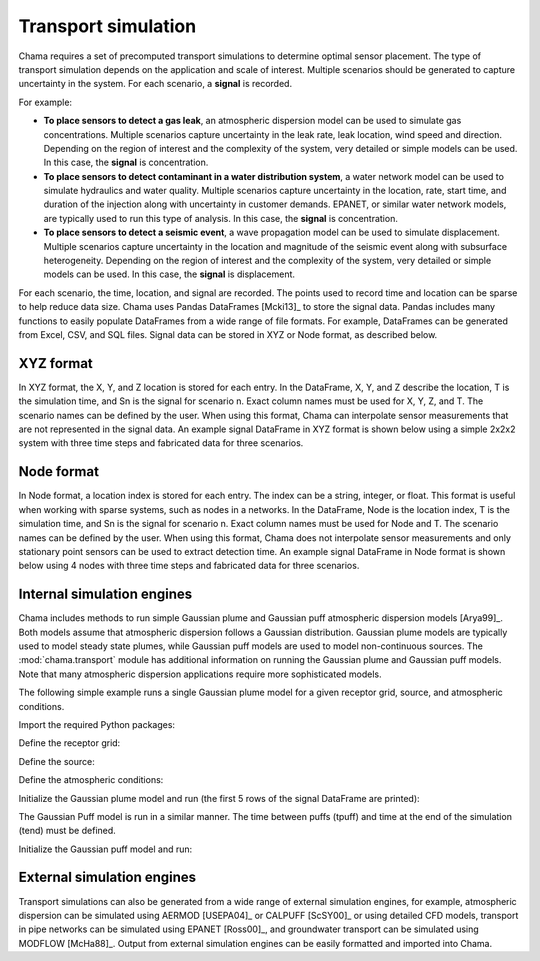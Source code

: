 .. raw:: latex

    \newpage

.. _transport:

Transport simulation
====================

Chama requires a set of precomputed transport simulations to determine
optimal sensor placement. The type of transport simulation depends on the
application and scale of interest. Multiple scenarios should be generated to
capture uncertainty in the system. For each scenario, a **signal** is recorded.

For example:

* **To place sensors to detect a gas leak**, an atmospheric dispersion model can be 
  used to simulate gas concentrations. Multiple scenarios capture
  uncertainty in the leak rate, leak location, wind speed and direction.
  Depending on the region of interest and the complexity of the system, very
  detailed or simple models can be used. In this case, the **signal** is
  concentration.

* **To place sensors to detect contaminant in a water distribution system**, 
  a water network model can be used to simulate hydraulics and water quality. 
  Multiple scenarios capture uncertainty in the location, rate, start time, 
  and duration of the injection along with uncertainty in customer demands. 
  EPANET, or similar water network models, are typically used to run this 
  type of analysis. In this case, the **signal** is concentration. 
  
* **To place sensors to detect a seismic event**, a wave propagation model can
  be used to simulate displacement. Multiple scenarios capture uncertainty
  in the location and magnitude of the seismic event along with subsurface
  heterogeneity. Depending on the region of interest and the complexity of
  the system, very detailed or simple models can be used. In this case, the
  **signal** is displacement.
  
For each scenario, the time, location, and signal are recorded. 
The points used to record time and location can be sparse to help reduce
data size. Chama uses Pandas DataFrames [Mcki13]_ to store the signal data. Pandas
includes many functions to easily populate DataFrames from a wide range of
file formats. For example, DataFrames can be generated from Excel, CSV, and
SQL files. 
Signal data can be stored in XYZ or Node format, as described below.

XYZ format
------------
In XYZ format, the X, Y, and Z location is stored for each entry.
In the DataFrame, X, Y, and Z describe the location, T is the simulation time, and Sn is
the signal for scenario n.  Exact column names must be used for X, Y, Z, and T. 
The scenario names can be defined by the user.
When using this format, Chama can interpolate sensor
measurements that are not represented in the signal data.
An example signal DataFrame in XYZ format is shown below using a simple 
2x2x2 system with three time steps and fabricated data for three scenarios.

.. doctest::
    :hide:

    >>> import numpy as np
    >>> import pandas as pd
    >>> x, y, z, t = np.meshgrid([1, 2], [1, 2], [1, 2], [0, 10, 20])
    >>> signal = pd.DataFrame({'X': z.flatten(),'Y': x.flatten(),'Z': y.flatten(),'T': t.flatten(),
    ...		'S1': [0,0,0,0.25,0.32,0.45,0.23,0.64,0.25,0.44,0.25,0.82,0.96,0.61,0.92,0.41,0.42,0,0,0,0,0,0,0],
    ...		'S2': [0,0,0,0.21,0.14,0.58,0.47,0.12,0.54,0.15,0.28,0.12,0.53,0.23,0.82,0.84,0.87,0.51,0,0,0,0,0,0],
    ...       'S3': [0,0.01,0,0.2,0.25,0.61,0.32,0.15,0.24,0.45,0.68,0.13,0.64,0.21,0.92,0.75,0.98,0.55,0.13,0,0,0,0,0]})
    >>> signal = signal[['X', 'Y', 'Z', 'T', 'S1','S2', 'S3']]

.. doctest::

    >>> print(signal)
        X  Y  Z   T    S1    S2    S3
    0   1  1  1   0  0.00  0.00  0.00
    1   1  1  1  10  0.00  0.00  0.01
    2   1  1  1  20  0.00  0.00  0.00
    3   2  1  1   0  0.25  0.21  0.20
    4   2  1  1  10  0.32  0.14  0.25
    5   2  1  1  20  0.45  0.58  0.61
    6   1  2  1   0  0.23  0.47  0.32
    7   1  2  1  10  0.64  0.12  0.15
    8   1  2  1  20  0.25  0.54  0.24
    9   2  2  1   0  0.44  0.15  0.45
    10  2  2  1  10  0.25  0.28  0.68
    11  2  2  1  20  0.82  0.12  0.13
    12  1  1  2   0  0.96  0.53  0.64
    13  1  1  2  10  0.61  0.23  0.21
    14  1  1  2  20  0.92  0.82  0.92
    15  2  1  2   0  0.41  0.84  0.75
    16  2  1  2  10  0.42  0.87  0.98
    17  2  1  2  20  0.00  0.51  0.55
    18  1  2  2   0  0.00  0.00  0.13
    19  1  2  2  10  0.00  0.00  0.00
    20  1  2  2  20  0.00  0.00  0.00
    21  2  2  2   0  0.00  0.00  0.00
    22  2  2  2  10  0.00  0.00  0.00
    23  2  2  2  20  0.00  0.00  0.00

Node format
--------------
In Node format, a location index is stored for each entry.  The index can 
be a string, integer, or float.
This format is useful when working with sparse systems, such as nodes in a networks.
In the DataFrame, Node is the location index, T is the simulation time, and Sn is
the signal for scenario n.  Exact column names must be used for Node and T. 
The scenario names can be defined by the user.
When using this format, Chama does not interpolate sensor
measurements and only stationary point sensors can be used to extract detection time.
An example signal DataFrame in Node format is shown below using 4 nodes
with three time steps and fabricated data for three scenarios.

.. doctest::
    :hide:

    >>> j, t = np.meshgrid([1, 2, 3, 4], [0, 10, 20])
    >>> signal = pd.DataFrame({'Node': j.flatten(), 'T': t.flatten(),
    ...		'S1': [0,0,0,0.25,0.32,0.45,0.23,0.64,0.25,0.44,0.25,0.82],
    ...		'S2': [0,0,0,0.21,0.14,0.58,0.47,0.12,0.54,0.15,0.28,0.12],
    ...		'S3': [0,0.01,0,0.2,0.25,0.61,0.32,0.15,0.24,0.45,0.68,0.13]})
    >>> signal = signal[['Node', 'T', 'S1','S2', 'S3']]
    >>> signal['Node'] =['n'+str(j) for j in signal['Node']]
    >>> signal = signal.sort_values('Node')
    >>> signal.reset_index(drop=True, inplace=True)

.. doctest::

    >>> print(signal)
       Node   T    S1    S2    S3
    0    n1   0  0.00  0.00  0.00
    1    n1  10  0.32  0.14  0.25
    2    n1  20  0.25  0.54  0.24
    3    n2   0  0.00  0.00  0.01
    4    n2  10  0.45  0.58  0.61
    5    n2  20  0.44  0.15  0.45
    6    n3   0  0.00  0.00  0.00
    7    n3  10  0.23  0.47  0.32
    8    n3  20  0.25  0.28  0.68
    9    n4   0  0.25  0.21  0.20
    10   n4  10  0.64  0.12  0.15
    11   n4  20  0.82  0.12  0.13
	
Internal simulation engines
---------------------------
Chama includes methods to run simple Gaussian plume and Gaussian puff atmospheric
dispersion models [Arya99]_. Both models assume that atmospheric dispersion follows a Gaussian
distribution. Gaussian plume models are typically used to model steady state plumes,
while Gaussian puff models are used to model non-continuous sources. 
The :mod:`chama.transport` module has additional information on
running the Gaussian plume and Gaussian puff models.
Note that many atmospheric dispersion applications require more sophisticated models.

The following simple example runs a single Gaussian plume model for a given receptor grid,
source, and atmospheric conditions.  

Import the required Python packages:

.. doctest::

    >>> import numpy as np
    >>> import pandas as pd
    >>> import chama
	
Define the receptor grid:

.. doctest::

    >>> x_grid = np.linspace(-100, 100, 21)
    >>> y_grid = np.linspace(-100, 100, 21)
    >>> z_grid = np.linspace(0, 40, 21)
    >>> grid = chama.transport.Grid(x_grid, y_grid, z_grid)

Define the source:

.. doctest::

    >>> source = chama.transport.Source(-20, 20, 1, 1.5)

Define the atmospheric conditions:

.. doctest::

    >>> atm = pd.DataFrame({'Wind Direction': [45, 60], 
    ...                     'Wind Speed': [1.2, 1], 
    ...                     'Stability Class': ['A', 'A']}, index=[0, 10])

Initialize the Gaussian plume model and run (the first 5 rows of the signal DataFrame are printed):

.. doctest::

    >>> gauss_plume = chama.transport.GaussianPlume(grid, source, atm)
    >>> gauss_plume.run()
    >>> signal = gauss_plume.conc
    >>> print(signal.head(5))
           X      Y    Z  T    S
    0 -100.0 -100.0  0.0  0  0.0
    1 -100.0 -100.0  2.0  0  0.0
    2 -100.0 -100.0  4.0  0  0.0
    3 -100.0 -100.0  6.0  0  0.0
    4 -100.0 -100.0  8.0  0  0.0

The Gaussian Puff model is run in a similar manner.  
The time between puffs (tpuff) and time at the end of the simulation (tend) must be defined.

Initialize the Gaussian puff model and run:

.. doctest::

    >>> gauss_puff = chama.transport.GaussianPuff(grid, source, atm, tpuff=1, tend=10)
    >>> gauss_puff.run(grid, 10)
    >>> signal = gauss_puff.conc

	
External simulation engines
---------------------------
Transport simulations can also be generated from a wide range of external
simulation engines, for example, atmospheric dispersion can be simulated using AERMOD
[USEPA04]_ or CALPUFF [ScSY00]_ or using detailed CFD models, transport in pipe networks can be simulated
using EPANET [Ross00]_, and groundwater transport can be simulated using
MODFLOW [McHa88]_. Output from external simulation engines can be easily
formatted and imported into Chama.
